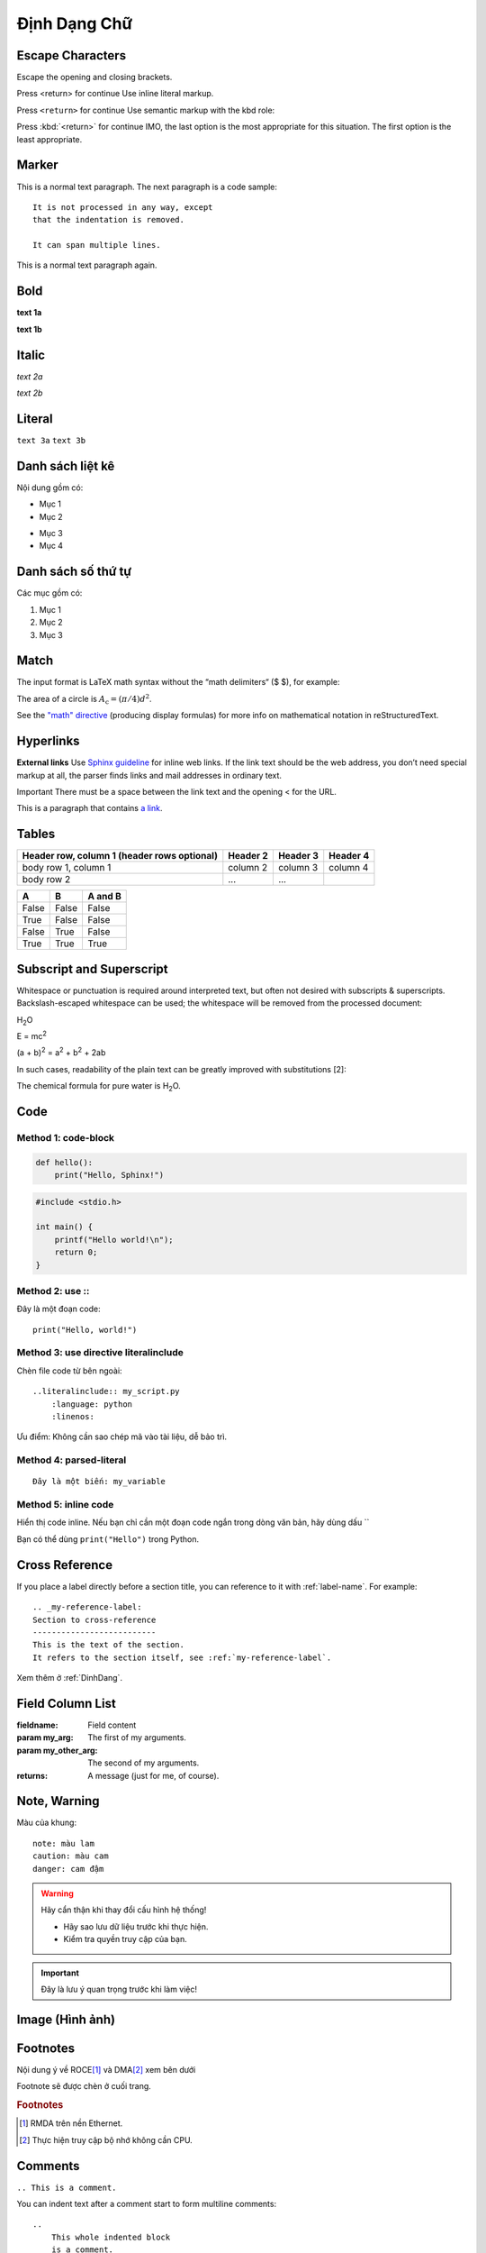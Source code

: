 .. _DinhDang:

===============
Định Dạng Chữ
===============


Escape Characters
===========================

Escape the opening and closing brackets.

Press \<return\> for continue
Use inline literal markup.

Press ``<return>`` for continue
Use semantic markup with the kbd role:

Press :kbd:`<return>` for continue
IMO, the last option is the most appropriate for this situation. The first option is the least appropriate.



Marker
===========================
This is a normal text paragraph. The next paragraph is a code sample::

   It is not processed in any way, except
   that the indentation is removed.

   It can span multiple lines.

This is a normal text paragraph again.


Bold
===========================
**text 1a**

:strong:`text 1b`

Italic
===========================
*text 2a*

:emphasis:`text 2b`

Literal
===========================
``text 3a``
:literal:`text 3b`

Danh sách liệt kê
===========================
Nội dung gồm có:

- Mục 1
- Mục 2

* Mục 3
* Mục 4


Danh sách số thứ tự
===========================
Các mục gồm có:

1. Mục 1
2. Mục 2
3. Mục 3


Match
===========================
The input format is LaTeX math syntax without the “math delimiters“ ($ $), for example:

The area of a circle is :math:`A_\text{c} = (\pi/4) d^2`.

See the `\"math\" directive <https://docutils.sourceforge.io/docs/ref/rst/directives.html#math>`_ (producing display formulas) for more info on mathematical notation in reStructuredText.


Hyperlinks
===========================

**External links**
Use `Sphinx guideline <http://sphinx-doc.org/en/master/usage/restructuredtext/index.html>`_ for inline web links. If the link text should be the web address, you don’t need special markup at all, the parser finds links and mail addresses in ordinary text.

Important
There must be a space between the link text and the opening < for the URL.

This is a paragraph that contains `a link`_.

.. _a link: http://sphinx-doc.org


Tables
===========================
+------------------------+------------+----------+----------+
| Header row, column 1   | Header 2   | Header 3 | Header 4 |
| (header rows optional) |            |          |          |
+========================+============+==========+==========+
| body row 1, column 1   | column 2   | column 3 | column 4 |
+------------------------+------------+----------+----------+
| body row 2             | ...        | ...      |          |
+------------------------+------------+----------+----------+


====================  =====   ========
A                     B       A and B
====================  =====   ========
False                 False   False
True                  False   False
False                 True    False
True                  True    True
====================  =====   ========


Subscript and Superscript
===========================

Whitespace or punctuation is required around interpreted text, but often not desired with subscripts & superscripts. Backslash-escaped whitespace can be used; the whitespace will be removed from the processed document:

H\ :sub:`2`\ O

E = mc\ :sup:`2`

(a + b)\ :sup:`2` = a\ :sup:`2` + b\ :sup:`2` + 2ab

In such cases, readability of the plain text can be greatly improved with substitutions [2]:

The chemical formula for pure water is |H2O|.

.. |H2O| replace:: H\ :sub:`2`\ O


Code
===========================

Method 1: code-block
--------------------------------

.. code-block:: python

   def hello():
       print("Hello, Sphinx!")


.. code-block:: c

   #include <stdio.h>

   int main() {
       printf("Hello world!\n");
       return 0;
   }

Method 2: use \:\:
--------------------------------

Đây là một đoạn code::

   print("Hello, world!")


Method 3: use directive literalinclude
--------------------------------------

Chèn file code từ bên ngoài::

    ..literalinclude:: my_script.py
        :language: python
        :linenos:

Ưu điểm: Không cần sao chép mã vào tài liệu, dễ bảo trì.


Method 4: parsed-literal
--------------------------------

.. parsed-literal::

   Đây là một biến: ``my_variable``

Method 5: inline code
--------------------------------

Hiển thị code inline. Nếu bạn chỉ cần một đoạn code ngắn trong dòng văn bản, hãy dùng dấu \`\`

Bạn có thể dùng ``print("Hello")`` trong Python.


Cross Reference
===========================

If you place a label directly before a section title, you can reference to it with \:ref\:\`label-name\`. For example::

    .. _my-reference-label:
    Section to cross-reference
    --------------------------
    This is the text of the section.
    It refers to the section itself, see :ref:`my-reference-label`.

Xem thêm ở :ref:`DinhDang`.

Field Column List
===========================

:fieldname: Field content
:param my_arg: The first of my arguments.
:param my_other_arg: The second of my arguments.
:returns: A message (just for me, of course).


Note, Warning
===========================

Màu của khung::

    note: màu lam
    caution: màu cam
    danger: cam đậm

.. warning::

   Hãy cẩn thận khi thay đổi cấu hình hệ thống!
   
   - Hãy sao lưu dữ liệu trước khi thực hiện.
   - Kiểm tra quyền truy cập của bạn.


.. important::

   Đây là lưu ý quan trọng trước khi làm việc!


Image (Hình ảnh)
===========================

.. image:: images/https://upload.wikimedia.org/wikipedia/commons/2/22/Heckert_GNU_white.svg
.. figure:: images/https://upload.wikimedia.org/wikipedia/commons/2/22/Heckert_GNU_white.*


Footnotes
===========================

Nội dung ý về ROCE\ [#f1]_ và DMA\ [#f2]_ xem bên dưới

Footnote sẽ được chèn ở cuối trang.


.. rubric:: Footnotes

.. [#f1] RMDA trên nền Ethernet.
.. [#f2] Thực hiện truy cập bộ nhớ không cần CPU.


Comments
===========================

``.. This is a comment.``

You can indent text after a comment start to form multiline comments::

    ..
        This whole indented block
        is a comment.
        Still in the comment.


Waveform
===========================

**Waveform ví dụ**

.. wavedrom::

   { "signal": [
     {"name":"clk", "wave":"p.....|..."},
     {"name":"req", "wave":"01.0..|1.0"},
     {"name":"ack", "wave":"0..1..|.0."}
   ]}


``.. wavedrom-json:: path/to/your_wave.json``